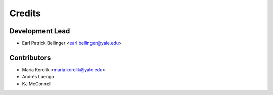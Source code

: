 =======
Credits
=======

Development Lead
----------------

* Earl Patrick Bellinger <earl.bellinger@yale.edu>

Contributors
------------

* Maria Korolik <maria.korolik@yale.edu>
* Andrés Luengo 
* KJ McConnell 
